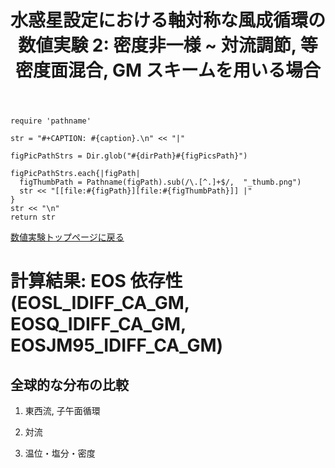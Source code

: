 #+TITLE: 水惑星設定における軸対称な風成循環の数値実験 2: 密度非一様  ~ 対流調節, 等密度面混合, GM スキームを用いる場合
#+AUTOHR: 河合 佑太
#+LANGUAGE: ja
#+OPTIONS: H:2 ^:{}
#+HTML_MATHJAX: align:"left" mathml:t path:"http://cdn.mathjax.org/mathjax/latest/MathJax.js?config=TeX-AMS_HTML"></SCRIPT>
#+HTML_HEAD: <link rel="stylesheet" type="text/css" href="./../org.css" />

#+LaTeX_HEADER: \usepackage{natbib}

#+NAME: create_FigsTable
#+BEGIN_SRC ruby ::results value raw :exports none :var caption="ほほげほげ" :var figPicsPath="hoge{1,2}.png" :var dirPath="./expdata_inhomoFluid/"
    require 'pathname'

    str = "#+CAPTION: #{caption}.\n" << "|"

    figPicPathStrs = Dir.glob("#{dirPath}#{figPicsPath}")

    figPicPathStrs.each{|figPath|
      figThumbPath = Pathname(figPath).sub(/\.[^.]+$/,  "_thumb.png")
      str << "[[file:#{figPath}][file:#{figThumbPath}]] |"
    }
    str << "\n"
    return str
#+END_SRC

[[file:./Exp_WindDrivenCirculation_inhomoFluid.html][数値実験トップページに戻る]]

* 計算結果: EOS 依存性(EOSL_IDIFF_CA_GM, EOSQ_IDIFF_CA_GM, EOSJM95_IDIFF_CA_GM)

** 全球的な分布の比較

*** 東西流, 子午面循環

   #+CALL: create_FigsTable("東西流速[m/s]の子午面分布の比較. 左から順に, EOSL_IDIFF_CA_GM, EOSQ_IDIFF_CA_GM, EOSJM95_IDIFF_CA_GM", "exp_EOS{L,Q,JM95}_IDIFF_CA_GM/yz_U_mplane_10000yr.jpg") :results value raw :exports results

   #+CALL: create_FigsTable("子午面循環(オイラー平均)[Sv]の比較. 左から順に, EOSL_IDIFF_CA_GM, EOSQ_IDIFF_CA_GM, EOSJM95_IDIFF_CA_GM", "exp_EOS{L,Q,JM95}_IDIFF_CA_GM/yz_MassStreamFunc_mplane_10000yr.jpg") :results value raw :exports results

   #+CALL: create_FigsTable("子午面循環(ボーラス輸送)[Sv]の比較. 左から順に, EOSL_IDIFF_CA_GM, EOSQ_IDIFF_CA_GM, EOSJM95_IDIFF_CA_GM", "exp_EOS{L,Q,JM95}_IDIFF_CA_GM/yz_BolusMStreamFunc_mplane_10000yr.jpg") :results value raw :exports results

   #+CALL: create_FigsTable("残差循環[Sv]の比較. 左から順に, EOSL_IDIFF_CA_GM, EOSQ_IDIFF_CA_GM, EOSJM95_IDIFF_CA_GM", "exp_EOS{L,Q,JM95}_IDIFF_CA_GM/yz_ResMStreamFunc_mplane_10000yr.jpg") :results value raw :exports results

   #+CALL: create_FigsTable("運動エネルギーの全球平均値[J/(m^3*kg)]の時間発展の比較. EOSL_IDIFF_CA_GM(破線), EOSQ_IDIFF_CA_GM(実線), EOSJM95_IDIFF_CA_GM(点線)", "EOSComp/CARediGM/KEAvg_EOSCompari.jpg") :results value raw :exports results

*** 対流

   #+CALL: create_FigsTable("対流インデックス(一タイムスッテプあたりの対流調節の回数)の子午面分布の比較. 左から順に, EOSL_IDIFF_CA_GM, EOSQ_IDIFF_CA_GM, EOSJM95_IDIFF_CA_GM", "exp_EOS{L,Q,JM95}_IDIFF_CA_GM/yz_ConvIndex_mplane_10000yr.jpg") :results value raw :exports results

*** 温位・塩分・密度

   #+CALL: create_FigsTable("温位[K]の子午面分布の比較. 左から順に, EOSL_IDIFF_CA_GM, EOSQ_IDIFF_CA_GM, EOSJM95_IDIFF_CA_GM", "exp_EOS{L,Q,JM95}_IDIFF_CA_GM/yz_PTemp_mplane_10000yr.jpg") :results value raw :exports results

   #+CALL: create_FigsTable("塩分[psu]の比較. 左から順に, EOSL_IDIFF_CA_GM, EOSQ_IDIFF_CA_GM, EOSJM95_IDIFF_CA_GM", "exp_EOS{L,Q,JM95}_IDIFF_CA_GM/yz_Salt_mplane_10000yr.jpg") :results value raw :exports results

   #+CALL: create_FigsTable("ポテンシャル密度[kg/m^{3}]の比較. 左から順に, EOSL_IDIFF_CA_GM, EOSQ_IDIFF_CA_GM, EOSJM95_IDIFF_CA_GM", "exp_EOS{L,Q,JM95}_IDIFF_CA_GM/yz_DensPot_mplane_10000yr.jpg") :results value raw :exports results


# *** 圧力

#   #+CALL: create_FigsTable("圧力偏差(力学的圧力)[Pa]の子午面分布の比較. 左から順に, Ah1e3Prh1Prv1, Ah1e4Prh1Prv1, Ah1e5Prh1Prv1", "exp_Ah1e{3,4,5}Prh1Prv1/yz_PressEdd_mplane_300yr.jpg") :results value raw :exports results



# ** 赤道近傍の分布の比較

# *** 東西流, 子午面循環

#   #+CALL: create_FigsTable("東西流速[m/s]の子午面分布の比較. 左から順に, Ah1e3Prh1Prv1, Ah1e4Prh1Prv1, Ah1e5Prh1Prv1", "exp_Ah1e{3,4,5}Prh1Prv1/yz_U_mplane_eq_300yr.jpg") :results value raw :exports results

#   #+CALL: create_FigsTable("子午面循環[Sv]の比較. 左から順に, Ah1e3Prh1Prv1, Ah1e4Prh1Prv1, Ah1e5Prh1Prv1", "exp_Ah1e{3,4,5}Prh1Prv1/yz_MassStreamFunc_mplane_eq_300yr.jpg") :results value raw :exports results

